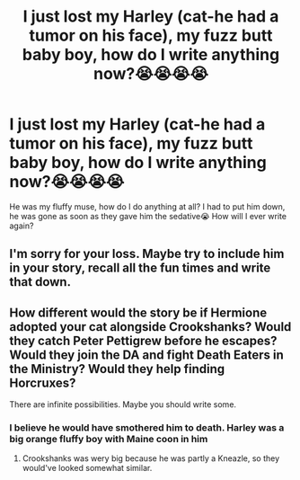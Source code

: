 #+TITLE: I just lost my Harley (cat-he had a tumor on his face), my fuzz butt baby boy, how do I write anything now?😭😭😭😭

* I just lost my Harley (cat-he had a tumor on his face), my fuzz butt baby boy, how do I write anything now?😭😭😭😭
:PROPERTIES:
:Author: MinervaOfTheArctic
:Score: 2
:DateUnix: 1598142595.0
:DateShort: 2020-Aug-23
:FlairText: Request
:END:
He was my fluffy muse, how do I do anything at all? I had to put him down, he was gone as soon as they gave him the sedative😭 How will I ever write again?


** I'm sorry for your loss. Maybe try to include him in your story, recall all the fun times and write that down.
:PROPERTIES:
:Author: Amber_Sun14
:Score: 2
:DateUnix: 1598153893.0
:DateShort: 2020-Aug-23
:END:


** How different would the story be if Hermione adopted your cat alongside Crookshanks? Would they catch Peter Pettigrew before he escapes? Would they join the DA and fight Death Eaters in the Ministry? Would they help finding Horcruxes?

There are infinite possibilities. Maybe you should write some.
:PROPERTIES:
:Author: ToValhallaHUN
:Score: 1
:DateUnix: 1598175888.0
:DateShort: 2020-Aug-23
:END:

*** I believe he would have smothered him to death. Harley was a big orange fluffy boy with Maine coon in him
:PROPERTIES:
:Author: MinervaOfTheArctic
:Score: 1
:DateUnix: 1598302526.0
:DateShort: 2020-Aug-25
:END:

**** Crookshanks was wery big because he was partly a Kneazle, so they would've looked somewhat similar.
:PROPERTIES:
:Author: ToValhallaHUN
:Score: 1
:DateUnix: 1598303593.0
:DateShort: 2020-Aug-25
:END:
